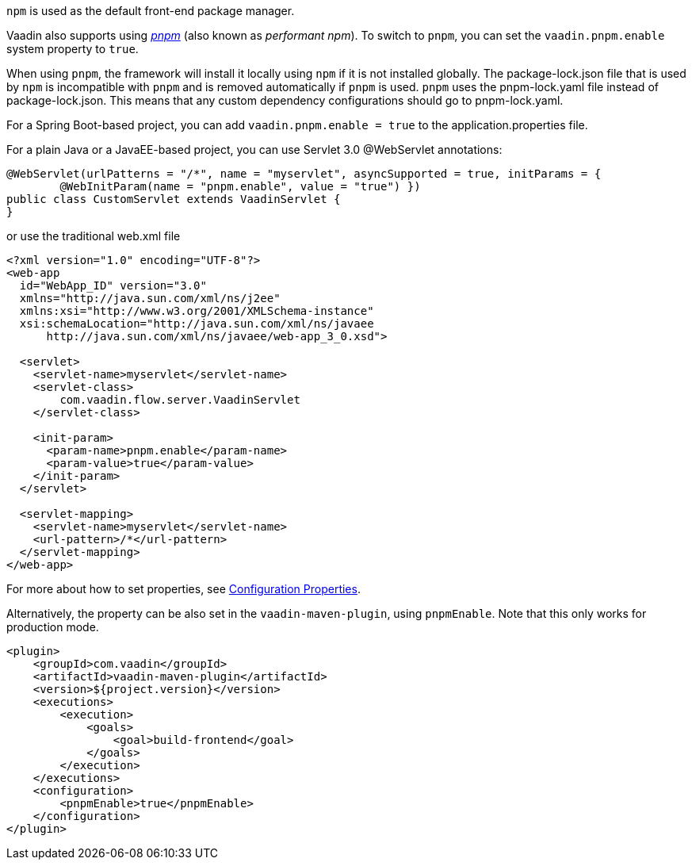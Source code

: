 `npm` is used as the default front-end package manager.

Vaadin also supports using https://pnpm.io[_pnpm_] (also known as _performant npm_).
To switch to `pnpm`, you can set the `vaadin.pnpm.enable` system property to `true`.

When using `pnpm`, the framework will install it locally using `npm` if it is not installed globally.
The [filename]#package-lock.json# file that is used by `npm` is incompatible with `pnpm` and is removed automatically if `pnpm` is used.
`pnpm` uses the [filename]#pnpm-lock.yaml# file instead of [filename]#package-lock.json#.
This means that any custom dependency configurations should go to [filename]#pnpm-lock.yaml#.

For a Spring Boot-based project, you can add `vaadin.pnpm.enable = true` to the [filename]#application.properties# file.

For a plain Java or a JavaEE-based project, you can use Servlet 3.0 @WebServlet annotations:
[source,java]
----
@WebServlet(urlPatterns = "/*", name = "myservlet", asyncSupported = true, initParams = {
        @WebInitParam(name = "pnpm.enable", value = "true") })
public class CustomServlet extends VaadinServlet {
}
----
or use the traditional [filename]#web.xml# file
[source,xml]
----
<?xml version="1.0" encoding="UTF-8"?>
<web-app
  id="WebApp_ID" version="3.0"
  xmlns="http://java.sun.com/xml/ns/j2ee"
  xmlns:xsi="http://www.w3.org/2001/XMLSchema-instance"
  xsi:schemaLocation="http://java.sun.com/xml/ns/javaee
      http://java.sun.com/xml/ns/javaee/web-app_3_0.xsd">

  <servlet>
    <servlet-name>myservlet</servlet-name>
    <servlet-class>
        com.vaadin.flow.server.VaadinServlet
    </servlet-class>

    <init-param>
      <param-name>pnpm.enable</param-name>
      <param-value>true</param-value>
    </init-param>
  </servlet>

  <servlet-mapping>
    <servlet-name>myservlet</servlet-name>
    <url-pattern>/*</url-pattern>
  </servlet-mapping>
</web-app>
----

For more about how to set properties, see <<.#, Configuration Properties>>.

Alternatively, the property can be also set in the `vaadin-maven-plugin`, using `pnpmEnable`.
Note that this only works for production mode.

[source,xml]
----
<plugin>
    <groupId>com.vaadin</groupId>
    <artifactId>vaadin-maven-plugin</artifactId>
    <version>${project.version}</version>
    <executions>
        <execution>
            <goals>
                <goal>build-frontend</goal>
            </goals>
        </execution>
    </executions>
    <configuration>
        <pnpmEnable>true</pnpmEnable>
    </configuration>
</plugin>
----
